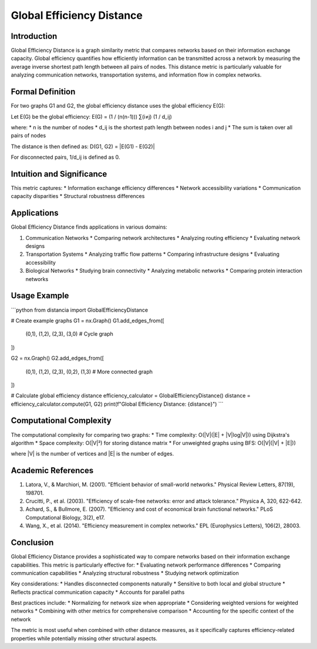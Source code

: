 ===================================
Global Efficiency Distance
===================================

Introduction
-----------
Global Efficiency Distance is a graph similarity metric that compares networks based on their information exchange capacity. Global efficiency quantifies how efficiently information can be transmitted across a network by measuring the average inverse shortest path length between all pairs of nodes. This distance metric is particularly valuable for analyzing communication networks, transportation systems, and information flow in complex networks.

Formal Definition
---------------
For two graphs G1 and G2, the global efficiency distance uses the global efficiency E(G):

Let E(G) be the global efficiency:
E(G) = (1 / (n(n-1))) ∑(i≠j) (1 / d_ij)

where:
* n is the number of nodes
* d_ij is the shortest path length between nodes i and j
* The sum is taken over all pairs of nodes

The distance is then defined as:
D(G1, G2) = |E(G1) - E(G2)|

For disconnected pairs, 1/d_ij is defined as 0.

Intuition and Significance
------------------------
This metric captures:
* Information exchange efficiency differences
* Network accessibility variations
* Communication capacity disparities
* Structural robustness differences

Applications
-----------
Global Efficiency Distance finds applications in various domains:

1. Communication Networks
   * Comparing network architectures
   * Analyzing routing efficiency
   * Evaluating network designs

2. Transportation Systems
   * Analyzing traffic flow patterns
   * Comparing infrastructure designs
   * Evaluating accessibility

3. Biological Networks
   * Studying brain connectivity
   * Analyzing metabolic networks
   * Comparing protein interaction networks

Usage Example
------------
```python
from distancia import GlobalEfficiencyDistance

# Create example graphs
G1 = nx.Graph()
G1.add_edges_from([
    (0,1), (1,2), (2,3), (3,0)  # Cycle graph
])

G2 = nx.Graph()
G2.add_edges_from([
    (0,1), (1,2), (2,3), (0,2), (1,3)  # More connected graph
])

# Calculate global efficiency distance
efficiency_calculator = GlobalEfficiencyDistance()
distance = efficiency_calculator.compute(G1, G2)
print(f"Global Efficiency Distance: {distance}")
```

Computational Complexity
----------------------
The computational complexity for comparing two graphs:
* Time complexity: O(|V|(|E| + |V|log|V|)) using Dijkstra's algorithm
* Space complexity: O(|V|²) for storing distance matrix
* For unweighted graphs using BFS: O(|V|(|V| + |E|))

where |V| is the number of vertices and |E| is the number of edges.

Academic References
-----------------
1. Latora, V., & Marchiori, M. (2001). "Efficient behavior of small-world networks." Physical Review Letters, 87(19), 198701.
2. Crucitti, P., et al. (2003). "Efficiency of scale-free networks: error and attack tolerance." Physica A, 320, 622-642.
3. Achard, S., & Bullmore, E. (2007). "Efficiency and cost of economical brain functional networks." PLoS Computational Biology, 3(2), e17.
4. Wang, X., et al. (2014). "Efficiency measurement in complex networks." EPL (Europhysics Letters), 106(2), 28003.

Conclusion
---------
Global Efficiency Distance provides a sophisticated way to compare networks based on their information exchange capabilities. This metric is particularly effective for:
* Evaluating network performance differences
* Comparing communication capabilities
* Analyzing structural robustness
* Studying network optimization

Key considerations:
* Handles disconnected components naturally
* Sensitive to both local and global structure
* Reflects practical communication capacity
* Accounts for parallel paths

Best practices include:
* Normalizing for network size when appropriate
* Considering weighted versions for weighted networks
* Combining with other metrics for comprehensive comparison
* Accounting for the specific context of the network

The metric is most useful when combined with other distance measures, as it specifically captures efficiency-related properties while potentially missing other structural aspects.
